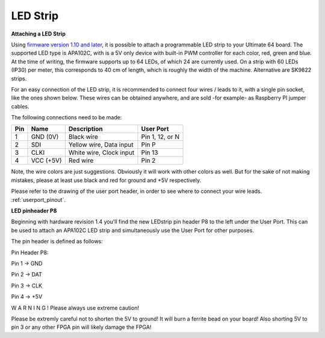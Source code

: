 
LED Strip
---------

**Attaching a LED Strip**

Using `firmware version 1.10 and later <https://ultimate64.com/Firmware>`_, it is possible to attach a programmable LED strip to your Ultimate 64 board.
The supported LED type is APA102C, with is a 5V only device with built-in PWM controller for each color, red, green and blue.
At the time of writing, the firmware supports up to 64 LEDs, of which 24 are currently used. On a strip with 60 LEDs (IP30) per meter, this corresponds to 40 cm of length, which is roughly the width of the machine. Alternative are SK9822 strips.

.. image:: ../media/ledstrip/apa102.jpg
   :alt: Single Piece of LED strip, with APA102C (5050) chip
   :align: left

For an easy connection of the LED strip, it is recommended to connect four wires / leads to it, with a single pin socket, like the ones shown below.
These wires can be obtained anywhere, and are sold -for example- as Raspberry PI jumper cables.

.. image:: ../media/ledstrip/wire_leads1.jpg
   :alt: Example of wire leads
   :align: left


The following connections need to be made:

=== ========= ======================== ===============
Pin Name      Description              User Port
=== ========= ======================== ===============
  1 GND (0V)  Black wire               Pin 1, 12, or N
  2 SDI       Yellow wire, Data input  Pin P
  3 CLKI      White wire, Clock input  Pin 13
  4 VCC (+5V) Red wire                 Pin 2
=== ========= ======================== ===============
	
Note, the wire colors are just suggestions. Obviously it will work with other colors as well. But for the sake of not making mistakes, please at least use black and red for ground and +5V respectively.

Please refer to the drawing of the user port header, in order to see where to connect your wire leads. :ref:`userport_pinout`. 


**LED pinheader P8**


Beginning with hardware revision 1.4 you'll find the new LEDstrip pin header P8 to the left under the User Port. This can be used to attach an APA102C LED strip and simultaneously use the User Port for other purposes. 

The pin header is defined as follows:

Pin Header P8:

.. image:: ../media/ledstrip/ledstripp8.jpg
   :alt: Example of P8 on board
   :align: left


Pin 1 -> GND

Pin 2 -> DAT

Pin 3 -> CLK

Pin 4 -> +5V
      
.. image:: ../media/p8.png
   :alt: description of assignment
   :align: left

W A R N I N G ! Please always use extreme caution! 

Please be extremly careful not to shorten the 5V to ground! It will burn a ferrite bead on your board! 
Also shorting 5V to pin 3 or any other FPGA pin will likely damage the FPGA!
